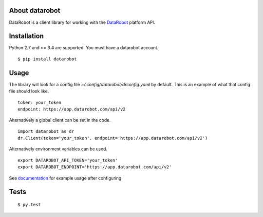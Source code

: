 About datarobot
=========================
.. image:: https://img.shields.io/pypi/v/datarobot.svg
   :target: https://pypi.python.org/pypi/datarobot/
.. image:: https://img.shields.io/pypi/pyversions/datarobot.svg
.. image:: https://img.shields.io/pypi/status/datarobot.svg

DataRobot is a client library for working with the `DataRobot`_ platform API.

Installation
=========================
Python 2.7 and >= 3.4 are supported.
You must have a datarobot account.

::

   $ pip install datarobot

Usage
=========================
The library will look for a config file `~/.config/datarobot/drconfig.yaml` by default.
This is an example of what that config file should look like.

::

   token: your_token
   endpoint: https://app.datarobot.com/api/v2

Alternatively a global client can be set in the code.

::

   import datarobot as dr
   dr.Client(token='your_token', endpoint='https://app.datarobot.com/api/v2')

Alternatively environment variables can be used.

::

   export DATAROBOT_API_TOKEN='your_token'
   export DATAROBOT_ENDPOINT='https://app.datarobot.com/api/v2'

See `documentation`_ for example usage after configuring.

Tests
=========================
::

   $ py.test

.. _datarobot: http://datarobot.com
.. _documentation: http://pythonhosted.org/datarobot


